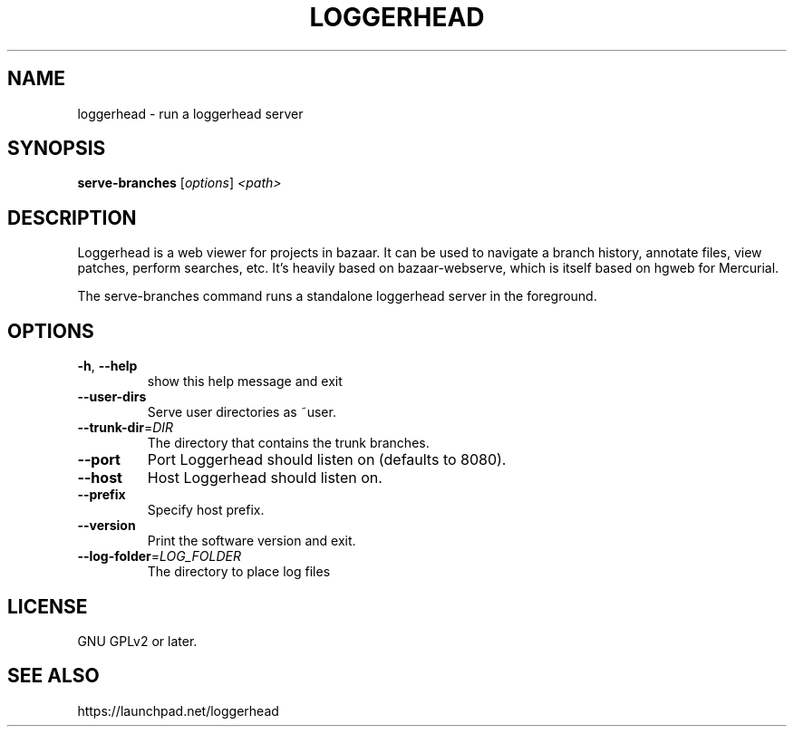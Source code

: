 .TH LOGGERHEAD "1" "August 2008" "loggerhead 1.6" "User Commands"
.SH NAME
loggerhead \- run a loggerhead server
.SH SYNOPSIS
.B serve-branches
[\fIoptions\fR] \fI<path>\fR
.SH DESCRIPTION
Loggerhead is a web viewer for projects in bazaar. It can be used to navigate 
a branch history, annotate files, view patches, perform searches, etc. It's 
heavily based on bazaar-webserve, which is itself based on hgweb for Mercurial.
.PP
The serve-branches command runs a standalone loggerhead server in the foreground.
.SH OPTIONS
.TP
\fB\-h\fR, \fB\-\-help\fR
show this help message and exit
.TP
\fB\-\-user\-dirs\fR
Serve user directories as ~user.
.TP
\fB\-\-trunk\-dir\fR=\fIDIR\fR
The directory that contains the trunk branches.
.TP
\fB\-\-port\fR
Port Loggerhead should listen on (defaults to 8080).
.TP
\fB\-\-host\fR
Host Loggerhead should listen on.
.TP
\fB\-\-prefix\fR
Specify host prefix.
.TP
\fB\-\-version\fR
Print the software version and exit.
.TP
\fB\-\-log\-folder\fR=\fILOG_FOLDER\fR
The directory to place log files
.SH "LICENSE"
GNU GPLv2 or later.
.SH "SEE ALSO"
https://launchpad.net/loggerhead
